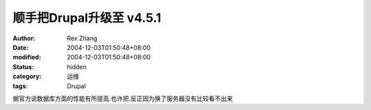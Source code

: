 
顺手把Drupal升级至 v4.5.1
######################################


:author: Rex Zhang
:date: 2004-12-03T01:50:48+08:00
:modified: 2004-12-03T01:50:48+08:00
:status: hidden
:category: 运维
:tags: Drupal


据官方说数据库方面的性能有所提高.也许把.反正因为换了服务器没有比较看不出来
